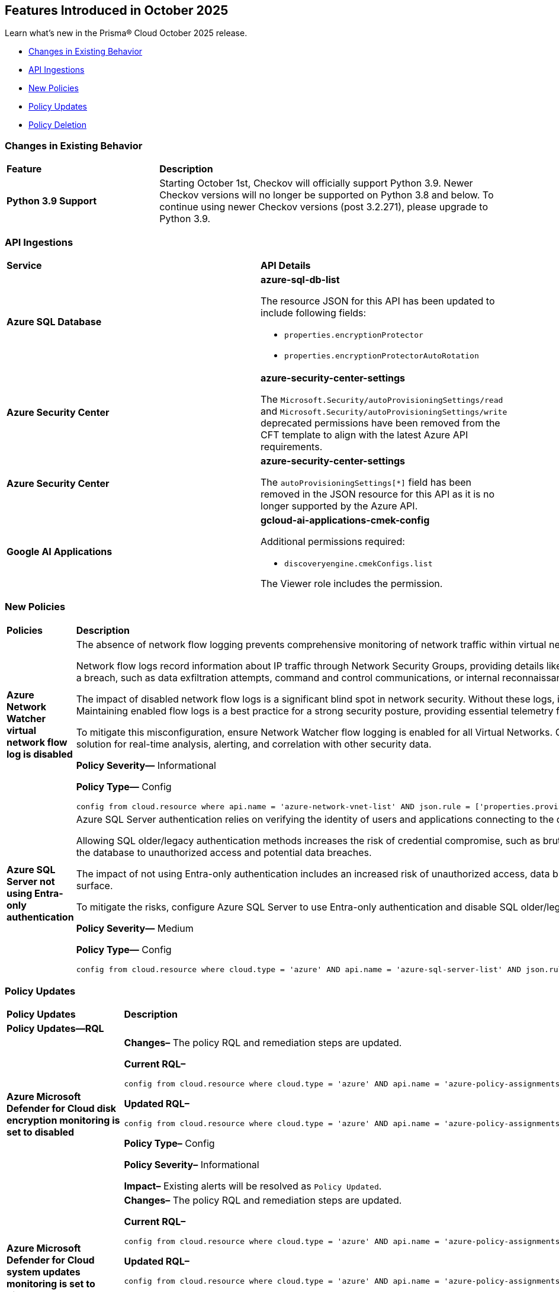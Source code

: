 == Features Introduced in October 2025

Learn what's new in the Prisma® Cloud October 2025 release.


//* <<new-features>>
//* <<enhancements>>
* <<changes-in-existing-behavior>>
* <<api-ingestions>>
* <<new-policies>>
* <<policy-updates>>
* <<policy-deletion>>
//* <<iam-policy-updates>>
//* <<new-compliance-benchmarks-and-updates>>
//* <<rest-api-updates>>
//* <<deprecation-notices>>

[#changes-in-existing-behavior]
=== Changes in Existing Behavior
[cols="30%a,70%a"]
|===
|*Feature*
|*Description*

|*Python 3.9 Support*
//No Jira. Received via Slack by J.Bakst.
|Starting October 1st, Checkov will officially support Python 3.9. Newer Checkov versions will no longer be supported on Python 3.8 and below. To continue using newer Checkov versions (post 3.2.271), please upgrade to Python 3.9.

|===

[#api-ingestions]
=== API Ingestions

[cols="50%a,50%a"]
|===

|*Service*
|*API Details*

|*Azure SQL Database*
//RLP-156935

|*azure-sql-db-list*

The resource JSON for this API has been updated to include following fields:

* `properties.encryptionProtector`
* `properties.encryptionProtectorAutoRotation`

|*Azure Security Center*
//RLP-157048. RLP-157266

|*azure-security-center-settings*

The `Microsoft.Security/autoProvisioningSettings/read` and `Microsoft.Security/autoProvisioningSettings/write` deprecated permissions have been removed from the CFT template to align with the latest Azure API requirements.

|*Azure Security Center*
//RLP-157055

|*azure-security-center-settings*

The `autoProvisioningSettings[*]` field has been removed in the JSON resource for this API as it is no longer supported by the Azure API.

|*Google AI Applications*
//RLP-156754

|*gcloud-ai-applications-cmek-config*

Additional permissions required:

* `discoveryengine.cmekConfigs.list`

The Viewer role includes the permission.



|===


[#new-policies]
=== New Policies
[cols="40%a,60%a"]
|===
|*Policies*
|*Description*

|*Azure Network Watcher virtual network flow log is disabled*
//RLP-156590

|The absence of network flow logging prevents comprehensive monitoring of network traffic within virtual networks, hindering security incident detection and forensic analysis efforts.

Network flow logs record information about IP traffic through Network Security Groups, providing details like source/destination IP, port, protocol, and traffic allowed/denied. If Virtual Network flow logs are disabled, there is no visibility into internal network communications. This lack of logging hinders the ability to detect anomalous traffic patterns indicative of a breach, such as data exfiltration attempts, command and control communications, or internal reconnaissance.

The impact of disabled network flow logs is a significant blind spot in network security. Without these logs, it is nearly impossible to reconstruct a security incident, determine the extent of a compromise, or identify the source and destination of malicious traffic within the network. This severely impedes incident response capabilities and post-mortem analysis. Maintaining enabled flow logs is a best practice for a strong security posture, providing essential telemetry for threat hunting, compliance auditing, and network performance troubleshooting.

To mitigate this misconfiguration, ensure Network Watcher flow logging is enabled for all Virtual Networks. Configure flow logs to capture all traffic that passes through Network Security Groups and direct them to a secure, immutable storage account for long-term retention. Integrate these logs with a security information and event management (SIEM) solution for real-time analysis, alerting, and correlation with other security data.

*Policy Severity—* Informational

*Policy Type—* Config

----
config from cloud.resource where api.name = 'azure-network-vnet-list' AND json.rule = ['properties.provisioningState'] equal ignore case Succeeded AND flowLogs[*].id does not exist
----

|*Azure SQL Server not using Entra-only authentication*
//RLP-156165

|Azure SQL Server authentication relies on verifying the identity of users and applications connecting to the database. When not using Entra-only authentication, the SQL server might be using older/legacy authentication methods which are less secure.

Allowing SQL older/legacy authentication methods increases the risk of credential compromise, such as brute-force attacks, password spraying, and stolen credentials. Legacy authentication protocols often lack modern security features like multi-factor authentication (MFA) and conditional access, making them more susceptible to exploitation. This exposes the database to unauthorized access and potential data breaches.

The impact of not using Entra-only authentication includes an increased risk of unauthorized access, data breaches, and compliance violations. Security incidents may arise from compromised credentials, leading to data exfiltration or system disruptions. Enforcing Entra-only authentication helps to strengthen the security posture and reduce the attack surface.

To mitigate the risks, configure Azure SQL Server to use Entra-only authentication and disable SQL older/legacy authentication methods. Enforce MFA for all Entra accounts accessing the database. Regularly monitor authentication logs for suspicious activity and implement strong password policies to enhance security and prevent unauthorized access.

*Policy Severity—* Medium

*Policy Type—* Config

----
config from cloud.resource where cloud.type = 'azure' AND api.name = 'azure-sql-server-list' AND json.rule = ['sqlServer'].['properties.state'] equal ignore case ready and (['sqlServer'].['properties.administrators'].['azureADOnlyAuthentication'] is false or ['sqlServer'].['properties.administrators'].['azureADOnlyAuthentication'] does not exist)
----

|===

[#policy-updates]
=== Policy Updates

[cols="50%a,50%a"]
|===
|*Policy Updates*
|*Description*

2+|*Policy Updates—RQL*

|*Azure Microsoft Defender for Cloud disk encryption monitoring is set to disabled*
//RLP-156565

|*Changes–* The policy RQL and remediation steps are updated.

*Current RQL–*
----
config from cloud.resource where cloud.type = 'azure' AND api.name = 'azure-policy-assignments' AND json.rule = '((name == SecurityCenterBuiltIn and properties.parameters.diskEncryptionMonitoringEffect.value equals Disabled) or (name == SecurityCenterBuiltIn and properties.parameters[*] is empty and properties.displayName does not start with "ASC Default"))'
----

*Updated RQL–*
----
config from cloud.resource where cloud.type = 'azure' AND api.name = 'azure-policy-assignments' AND json.rule = '((name == SecurityCenterBuiltIn and (properties.parameters.gcLinuxDiskEncryptionMonitoringEffect.value equals Disabled or properties.parameters.gcWindowsDiskEncryptionMonitoringEffect.value equals Disabled)) or (name == SecurityCenterBuiltIn and properties.parameters[*] is empty and properties.displayName does not start with "ASC Default"))'
----

*Policy Type–* Config 

*Policy Severity–* Informational

*Impact–* Existing alerts will be resolved as `Policy Updated`.

|*Azure Microsoft Defender for Cloud system updates monitoring is set to disabled*
//RLP-156565

|*Changes–* The policy RQL and remediation steps are updated.

*Current RQL–*
----
config from cloud.resource where cloud.type = 'azure' AND api.name = 'azure-policy-assignments' AND json.rule = '((name == SecurityCenterBuiltIn and properties.parameters.systemUpdatesMonitoringEffect.value equals Disabled) or (name == SecurityCenterBuiltIn and properties.parameters[*] is empty and properties.displayName does not start with "ASC Default"))'
----

*Updated RQL–*
----
config from cloud.resource where cloud.type = 'azure' AND api.name = 'azure-policy-assignments' AND json.rule = '((name == SecurityCenterBuiltIn and properties.parameters.systemUpdatesV2MonitoringEffect.value equals Disabled) or (name == SecurityCenterBuiltIn and properties.parameters[*] is empty and properties.displayName does not start with "ASC Default"))'
----

*Policy Type–* Config 

*Policy Severity–* Informational

*Impact–* Existing alerts will be resolved as `Policy Updated`.


|*Azure Microsoft Defender for Cloud security contact additional email is not set*
//RLP-156922

|*Changes–* The policy RQL is updated to refine the policy logic.

*Current RQL–*
----
config from cloud.resource where cloud.type = 'azure' AND api.name = 'azure-security-center-settings' AND json.rule = (securityContacts is empty or securityContacts[?any(properties.email is empty)] exists) and pricings[?any(properties.pricingTier equal ignore case Standard)] exists
----

*Updated RQL–*
----
config from cloud.resource where cloud.type = 'azure' AND api.name = 'azure-security-center-settings' AND json.rule = (securityContacts is empty or securityContacts[?any(properties.emails is empty)] exists) and pricings[?any(properties.pricingTier equal ignore case Standard)] exists
----

*Policy Type–* Config 

*Policy Severity–* Informational

*Impact–* You may notice an increase in count for the number of alerts for policy violations.


|*Azure App Service web apps with public network access*
//RLP-156747

|*Changes–* The policy RQL is updated to consider private endpoints as well to reduce false positives.

*Current RQL–*
----
config from cloud.resource where cloud.type = 'azure' AND api.name = 'azure-app-service' AND json.rule = 'kind starts with app and properties.state equal ignore case running and properties.publicNetworkAccess exists and properties.publicNetworkAccess equal ignore case Enabled and config.ipSecurityRestrictions[?any(action equals Allow and ipAddress equals Any)] exists'
----

*Updated RQL–*
----
config from cloud.resource where cloud.type = 'azure' AND api.name = 'azure-app-service' AND json.rule = 'kind starts with app and properties.state equal ignore case running and ((properties.publicNetworkAccess exists and properties.publicNetworkAccess equal ignore case Enabled) or (properties.publicNetworkAccess does not exist and (properties.privateLinkIdentifiers does not exist or properties.privateLinkIdentifiers is empty))) and config.ipSecurityRestrictions[?any((action equals Allow and ipAddress equals Any) or (action equals Allow and ipAddress equals 0.0.0.0/0))] exists'
----

*Policy Type–* Config 

*Policy Severity–* Medium

*Impact–* Low. Existing alerts for private link identifiers will be resolved. New alerts will be generated for application services where the IP rule allows access from 0.0.0.0/0.

|*Azure Network Watcher Network Security Group (NSG) flow logs retention is less than 90 days*
//RLP-156742

|*Changes–* The policy RQL and remediation steps are updated to incorporate changes introduced by the CSP and to reduce false positive alerts.

*Current RQL–*
----
config from cloud.resource where cloud.type = 'azure' AND api.name = 'azure-network-nsg-list' AND json.rule =  ' $.flowLogsSettings does not exist or  $.flowLogsSettings.enabled is false or  ($.flowLogsSettings.retentionPolicy.days does not equal 0 and $.flowLogsSettings.retentionPolicy.days less than 90) '
----

*Updated RQL–*
----
config from cloud.resource where cloud.type = 'azure' AND api.name = 'azure-network-nsg-list' AND json.rule = (flowLogsSettings.retentionPolicy.days does not equal 0 and flowLogsSettings.retentionPolicy.days less than 90) and tags.created-by does not contain "prismacloud-agentless-scan"
----

*Policy Type–* Config 

*Policy Severity–* Low

*Impact–* Low. Existing alerts where the Flow logs did not exist for NSG will be resolved.

|*Azure Network Watcher Network Security Group (NSG) flow logs are disabled*
//RLP-156741

|*Changes–* The policy RQL and remediation steps are updated to incorporate changes introduced by the CSP and to reduce false positive alerts.

*Current RQL–*
----
config from cloud.resource where cloud.type = 'azure' AND api.name = 'azure-network-nsg-list' AND json.rule = (flowLogsSettings does not exist or flowLogsSettings.enabled is false) and tags.created-by does not contain "prismacloud-agentless-scan"
----

*Updated RQL–*
----
config from cloud.resource where cloud.type = 'azure' AND api.name = 'azure-network-nsg-list' AND json.rule = (flowLogsSettings.storageId is not empty and flowLogsSettings.enabled is false) and tags.created-by does not contain "prismacloud-agentless-scan"
----

*Policy Type–* Config 

*Policy Severity–* Medium

*Impact–* Low. Existing alerts where the Flow logs did not exist for NSG will be resolved.

|*Azure Key Vault audit logging is disabled*
//RLP-156668

|*Changes–* The policy RQL is updated to resolve a syntax issue.

*Current RQL–*
----
config from cloud.resource where cloud.type = 'azure' AND  api.name = 'azure-key-vault-list' AND json.rule =  "not ( diagnosticSettings.value[*].properties.logs[*].enabled any equal true and diagnosticSettings.value[*].properties.logs[*].enabled size greater than 0 )"
----

*Updated RQL–*
----
config from cloud.resource where cloud.type = 'azure' AND api.name = 'azure-key-vault-list' AND json.rule = not(diagnosticSettings.value[?any(properties.logs[?any(enabled equals "true")] exists )] exists and diagnosticSettings.value[*].properties.logs[*].enabled size > 0)
----

*Policy Type–* Config 

*Policy Severity–* Informational

*Impact–* None. No impact on alerts.


|*GCP Cloud Run function is using default service account with editor role*
//RLP-156933

|*Changes–* The policy RQL is updated to match the GCP API.

*Current RQL–*
----
config from cloud.resource where cloud.type = 'gcp' and api.name = 'gcloud-projects-get-iam-user' AND json.rule = user contains "compute@developer.gserviceaccount.com" and roles[*] contains "roles/editor" as X; config from cloud.resource where api.name = 'gcloud-cloud-function-v2' AND json.rule = status equals ACTIVE and serviceConfig.serviceAccountEmail contains "compute@developer.gserviceaccount.com" as Y; filter ' $.X.user equals $.Y.serviceConfig.serviceAccountEmail '; show Y;
----

*Updated RQL–*
----
config from cloud.resource where cloud.type = 'gcp' and api.name = 'gcloud-projects-get-iam-user' AND json.rule = user contains "compute@developer.gserviceaccount.com" and roles[*] contains "roles/editor" as X; config from cloud.resource where api.name = 'gcloud-cloud-function-v2' AND json.rule = state equals ACTIVE and serviceConfig.serviceAccountEmail contains "compute@developer.gserviceaccount.com" as Y; filter ' $.X.user equals $.Y.serviceConfig.serviceAccountEmail '; show Y;
----

*Policy Type–* Config 

*Policy Severity–* Medium

*Impact–* Low. New alerts will be generated for policy violations.

|*GCP PostgreSQL instance database flag log_min_error_statement is not set to Error or higher*
//RLP-156779

|*Changes–* The policy RQL is updated to stop generating alerts for GCP PostgreSQL instances where the `log_min_error_statement` database flag is not explicitly set to its default value of 'Error'.

*Current RQL–*
----
config from cloud.resource where cloud.type = 'gcp' AND api.name = 'gcloud-sql-instances-list' AND json.rule = state equal ignore case "RUNNABLE" and databaseVersion contains POSTGRES and settings.databaseFlags[?(@.name=='log_min_error_statement')].value is not member of ( "error" , "log", "fatal", "panic")
----

*Updated RQL–*
----
config from cloud.resource where cloud.type = 'gcp' AND api.name = 'gcloud-sql-instances-list' AND json.rule = state equal ignore case "RUNNABLE" and databaseVersion contains POSTGRES and settings.databaseFlags[?(@.name=='log_min_error_statement')].value exists and settings.databaseFlags[?(@.name=='log_min_error_statement')].value is not member of ( "error" , "log", "fatal", "panic")
----

*Policy Type–* Config 

*Policy Severity–* Low

*Impact–* Low. Existing alerts will be resolved on GCP PostgreSQL instances where the `log_min_error_statement` database flag was not explicitly configured.

|*GCP PostgreSQL instance database flag log_min_messages is not set to Warning or higher*
//RLP-156777

|*Changes–* The policy RQL is updated to stop generating alerts for GCP PostgreSQL instances where the `log_min_messages` database flag is not explicitly set to its default value of 'Warning'.

*Current RQL–*
----
config from cloud.resource where cloud.type = 'gcp' AND api.name = 'gcloud-sql-instances-list' AND json.rule = state equal ignore case "RUNNABLE" and databaseVersion contains POSTGRES and settings.databaseFlags[?(@.name=='log_min_messages')].value is not member of ( "warning", "error", "log", "fatal", "panic")
----

*Updated RQL–*
----
config from cloud.resource where cloud.type = 'gcp' AND api.name = 'gcloud-sql-instances-list' AND json.rule = state equal ignore case "RUNNABLE" and databaseVersion contains POSTGRES and settings.databaseFlags[?(@.name=='log_min_messages')].value exists and settings.databaseFlags[?(@.name=='log_min_messages')].value is not member of ( "warning", "error", "log", "fatal", "panic")
----

*Policy Type–* Config 

*Policy Severity–* Low

*Impact–* Low. Existing alerts will be resolved on GCP PostgreSQL instances where the `log_min_messages` database flag was not explicitly configured.

|===

[#policy-deletion]
=== Policy Deletion

[cols="50%a,50%a"]
|===
|*Policy Deletion*
|*Description*

|*Azure Policies*
//RLP-156560

|The following policies have been deleted because the CSP updated the Azure Microsoft Defender for Cloud service, making these policies obsolete:

* Azure Microsoft Defender for Cloud adaptive application controls monitoring is set to disabled
* Azure Microsoft Defender for Cloud endpoint protection monitoring is set to disabled
* Azure Microsoft Defender for Cloud security configurations monitoring is set to disabled

Microsoft Defender for Cloud has modernized its approach by replacing individual security setting monitors with comprehensive plans such as "Defender for Servers."

*Impact—* Low. Previously generated alerts are resolved as `Policy_Deleted`.
|===



//[#new-compliance-benchmarks-and-updates]
//=== New Compliance Benchmarks and Updates

//[cols="50%a,50%a"]
//|===
//|*Compliance Benchmark*
//|*Description*
//|===


//[#rest-api-updates]
//=== REST API Changes and New APIs

//[cols="37%a,63%a"]
//|===
//|*REST API*
//|*Description*
//|===

//[#deprecation-notices]
//=== Deprecation Notices
//[cols="50%a, 50%a"]
//|===
//|*Change*
//|*Description*
//|===